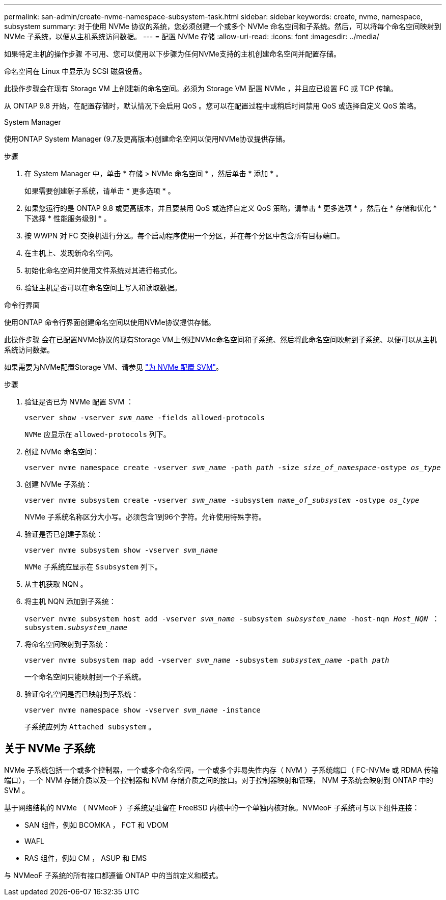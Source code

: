 ---
permalink: san-admin/create-nvme-namespace-subsystem-task.html 
sidebar: sidebar 
keywords: create, nvme, namespace, subsystem 
summary: 对于使用 NVMe 协议的系统，您必须创建一个或多个 NVMe 命名空间和子系统。然后，可以将每个命名空间映射到 NVMe 子系统，以便从主机系统访问数据。 
---
= 配置 NVMe 存储
:allow-uri-read: 
:icons: font
:imagesdir: ../media/


[role="lead"]
如果特定主机的操作步骤 不可用、您可以使用以下步骤为任何NVMe支持的主机创建命名空间并配置存储。

命名空间在 Linux 中显示为 SCSI 磁盘设备。

此操作步骤会在现有 Storage VM 上创建新的命名空间。必须为 Storage VM 配置 NVMe ，并且应已设置 FC 或 TCP 传输。

从 ONTAP 9.8 开始，在配置存储时，默认情况下会启用 QoS 。您可以在配置过程中或稍后时间禁用 QoS 或选择自定义 QoS 策略。

[role="tabbed-block"]
====
.System Manager
--
使用ONTAP System Manager (9.7及更高版本)创建命名空间以使用NVMe协议提供存储。

.步骤
. 在 System Manager 中，单击 * 存储 > NVMe 命名空间 * ，然后单击 * 添加 * 。
+
如果需要创建新子系统，请单击 * 更多选项 * 。

. 如果您运行的是 ONTAP 9.8 或更高版本，并且要禁用 QoS 或选择自定义 QoS 策略，请单击 * 更多选项 * ，然后在 * 存储和优化 * 下选择 * 性能服务级别 * 。


. 按 WWPN 对 FC 交换机进行分区。每个启动程序使用一个分区，并在每个分区中包含所有目标端口。
. 在主机上、发现新命名空间。
. 初始化命名空间并使用文件系统对其进行格式化。
. 验证主机是否可以在命名空间上写入和读取数据。


--
.命令行界面
--
使用ONTAP 命令行界面创建命名空间以使用NVMe协议提供存储。

此操作步骤 会在已配置NVMe协议的现有Storage VM上创建NVMe命名空间和子系统、然后将此命名空间映射到子系统、以便可以从主机系统访问数据。

如果需要为NVMe配置Storage VM、请参见 link:configure-svm-nvme-task.html["为 NVMe 配置 SVM"]。

.步骤
. 验证是否已为 NVMe 配置 SVM ：
+
`vserver show -vserver _svm_name_ -fields allowed-protocols`

+
`NVMe` 应显示在 `allowed-protocols` 列下。

. 创建 NVMe 命名空间：
+
`vserver nvme namespace create -vserver _svm_name_ -path _path_ -size _size_of_namespace_-ostype _os_type_`

. 创建 NVMe 子系统：
+
`vserver nvme subsystem create -vserver _svm_name_ -subsystem _name_of_subsystem_ -ostype _os_type_`

+
NVMe 子系统名称区分大小写。必须包含1到96个字符。允许使用特殊字符。

. 验证是否已创建子系统：
+
`vserver nvme subsystem show -vserver _svm_name_`

+
`NVMe` 子系统应显示在 `Ssubsystem` 列下。

. 从主机获取 NQN 。
. 将主机 NQN 添加到子系统：
+
`vserver nvme subsystem host add -vserver _svm_name_ -subsystem _subsystem_name_ -host-nqn _Host_NQN_ ： subsystem._subsystem_name_`

. 将命名空间映射到子系统：
+
`vserver nvme subsystem map add -vserver _svm_name_ -subsystem _subsystem_name_ -path _path_`

+
一个命名空间只能映射到一个子系统。

. 验证命名空间是否已映射到子系统：
+
`vserver nvme namespace show -vserver _svm_name_ -instance`

+
子系统应列为 `Attached subsystem` 。



--
====


== 关于 NVMe 子系统

NVMe 子系统包括一个或多个控制器，一个或多个命名空间，一个或多个非易失性内存（ NVM ）子系统端口（ FC-NVMe 或 RDMA 传输端口），一个 NVM 存储介质以及一个控制器和 NVM 存储介质之间的接口。对于控制器映射和管理， NVM 子系统会映射到 ONTAP 中的 SVM 。

基于网络结构的 NVMe （ NVMeoF ）子系统是驻留在 FreeBSD 内核中的一个单独内核对象。NVMeoF 子系统可与以下组件连接：

* SAN 组件，例如 BCOMKA ， FCT 和 VDOM
* WAFL
* RAS 组件，例如 CM ， ASUP 和 EMS


与 NVMeoF 子系统的所有接口都遵循 ONTAP 中的当前定义和模式。
